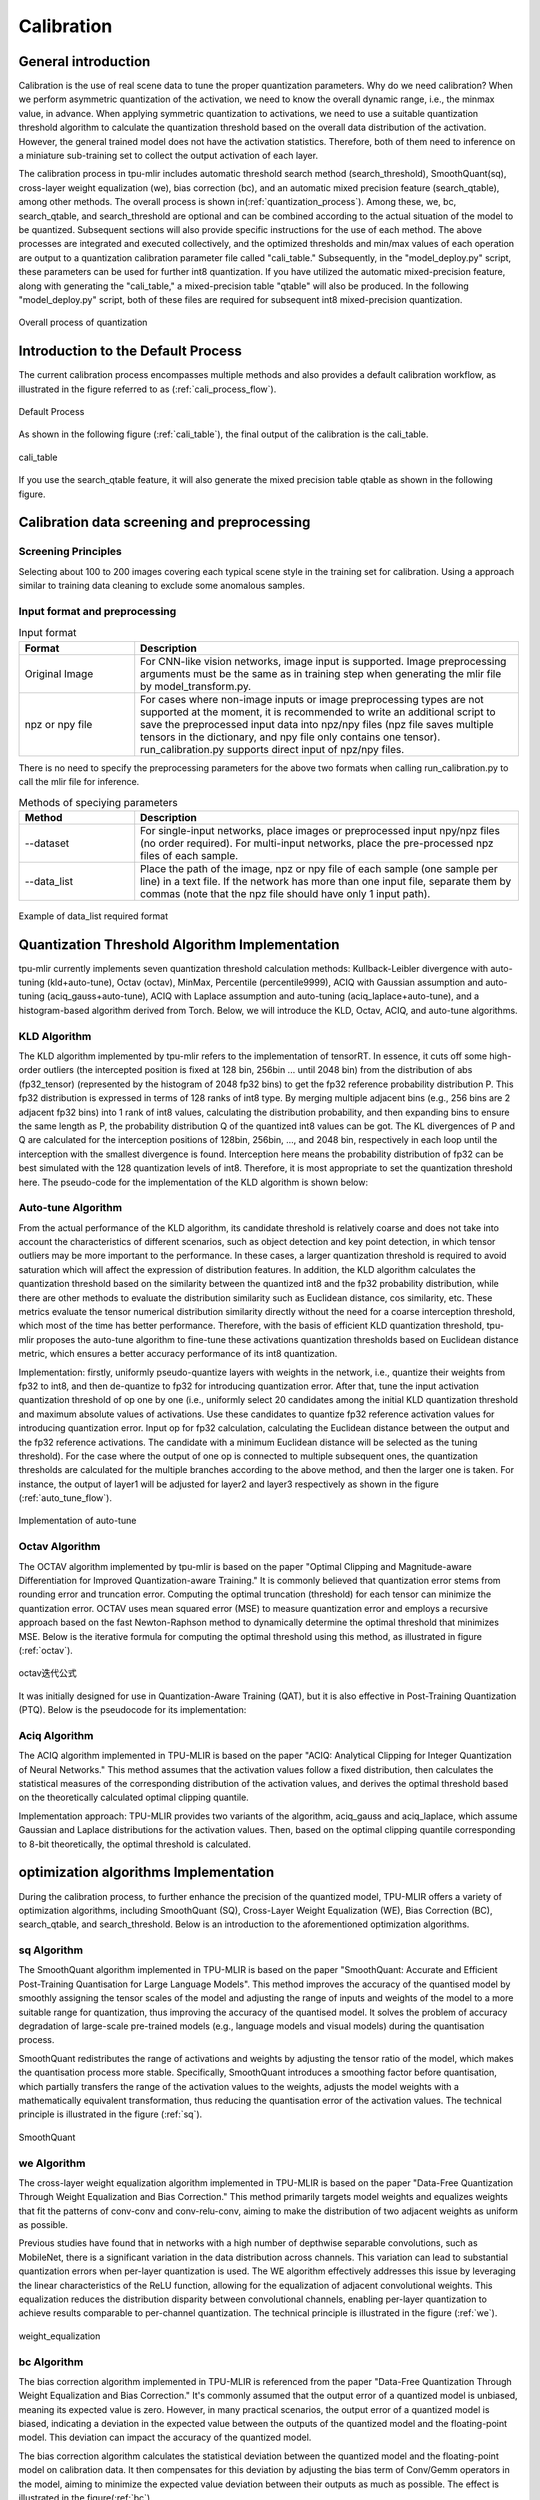 Calibration
============

General introduction
--------------------

Calibration is the use of real scene data to tune the proper quantization parameters. Why do we need calibration? When we perform asymmetric quantization of the activation, we need to know the overall dynamic range, i.e., the minmax value, in advance. When applying symmetric quantization to activations, we need to use a suitable quantization threshold algorithm to calculate the quantization threshold based on the overall data distribution of the activation. However, the general trained model does not have the activation statistics. Therefore, both of them need to inference on a miniature sub-training set to collect the output activation of each layer.

The calibration process in tpu-mlir includes automatic threshold search method (search_threshold), SmoothQuant(sq), cross-layer weight equalization (we), bias correction (bc), and an automatic mixed precision feature (search_qtable), among other methods. The overall process is shown in(:ref:`quantization_process`). Among these, we, bc, search_qtable, and search_threshold are optional and can be combined according to the actual situation of the model to be quantized. Subsequent sections will also provide specific instructions for the use of each method.
The above processes are integrated and executed collectively, and the optimized thresholds and min/max values of each operation are output to a quantization calibration parameter file called "cali_table." Subsequently, in the "model_deploy.py" script, these parameters can be used for further int8 quantization. If you have utilized the automatic mixed-precision feature, along with generating the "cali_table," a mixed-precision table "qtable" will also be produced. In the following "model_deploy.py" script, both of these files are required for subsequent int8 mixed-precision quantization.

.. _quantization_process:
.. figure:: ../assets/quant.png
   :height: 22cm
   :align: center

   Overall process of quantization

Introduction to the Default Process
-----------------------------------

The current calibration process encompasses multiple methods and also provides a default calibration workflow, as illustrated in the figure referred to as (:ref:`cali_process_flow`).

.. _cali_process_flow:
.. figure:: ../assets/cali_process_cn.png
   :align: center

   Default Process

As shown in the following figure (:ref:`cali_table`), the final output of the calibration is the cali_table.

.. _cali_table:
.. figure:: ../assets/cali_table.png
   :align: center

   cali_table

If you use the search_qtable feature, it will also generate the mixed precision table qtable as shown in the following figure.

.. _qtable:
.. figure:: ../assets/qtable.png
   :align: center


.. _calibration_doc:

Calibration data screening and preprocessing
---------------------------------------------

Screening Principles
~~~~~~~~~~~~~~~~~~~~

Selecting about 100 to 200 images covering each typical scene style in the training set for calibration. Using a approach similar to training data cleaning to exclude some anomalous samples.


Input format and preprocessing
~~~~~~~~~~~~~~~~~~~~~~~~~~~~~~

.. list-table:: Input format
   :widths: 18 60
   :header-rows: 1

   * - Format
     - Description
   * - Original Image
     - For CNN-like vision networks, image input is supported. Image preprocessing arguments must be the same as in training step when generating the mlir file by model_transform.py.
   * - npz or npy file
     - For cases where non-image inputs or image preprocessing types are not supported at the moment, it is recommended to write an additional script to save the preprocessed input data into npz/npy files (npz file saves multiple tensors in the dictionary, and npy file only contains one tensor). run_calibration.py supports direct input of npz/npy files.

There is no need to specify the preprocessing parameters for the above two formats when calling run_calibration.py to call the mlir file for inference.

.. list-table:: Methods of speciying parameters
   :widths: 18 60
   :header-rows: 1

   * - Method
     - Description
   * - --dataset
     - For single-input networks, place images or preprocessed input npy/npz files (no order required). For multi-input networks, place the pre-processed npz files of each sample.
   * - --data_list
     - Place the path of the image, npz or npy file of each sample (one sample per line) in a text file. If the network has more than one input file, separate them by commas (note that the npz file should have only 1 input path).

.. _data_list:
.. figure:: ../assets/data_list.png
   :align: center

   Example of data_list required format


.. _calibration_doc2:

Quantization Threshold Algorithm Implementation
------------------------------------------------

tpu-mlir currently implements seven quantization threshold calculation methods: Kullback-Leibler divergence with auto-tuning (kld+auto-tune), Octav (octav), MinMax, Percentile (percentile9999), ACIQ with Gaussian assumption and auto-tuning (aciq_gauss+auto-tune), ACIQ with Laplace assumption and auto-tuning (aciq_laplace+auto-tune), and a histogram-based algorithm derived from Torch. Below, we will introduce the KLD, Octav, ACIQ, and auto-tune algorithms.

KLD Algorithm
~~~~~~~~~~~~~~~~

The KLD algorithm implemented by tpu-mlir refers to the implementation of tensorRT. In essence, it cuts off some high-order outliers (the intercepted position is fixed at 128 bin, 256bin ... until 2048 bin) from the distribution of abs (fp32_tensor) (represented by the histogram of 2048 fp32 bins) to get the fp32 reference probability distribution P. This fp32 distribution is expressed in terms of 128 ranks of int8 type. By merging multiple adjacent bins (e.g., 256 bins are 2 adjacent fp32 bins) into 1 rank of int8 values, calculating the distribution probability, and then expanding bins to ensure the same length as P, the probability distribution Q of the quantized int8 values can be got. The KL divergences of P and Q are calculated for the interception positions of 128bin, 256bin, ..., and 2048 bin, respectively in each loop until the interception with the smallest divergence is found. Interception here means the probability distribution of fp32 can be best simulated with the 128 quantization levels of int8. Therefore, it is most appropriate to set the quantization threshold here. The pseudo-code for the implementation of the KLD algorithm is shown below:


.. code-block:: shell
   :linenos:

   the pseudocode of computing int8 quantize threshold by kld:
       Prepare fp32 histogram H with 2048 bins
       compute the absmax of fp32 value

       for i in range(128,2048,128):
         Outliers_num=sum(bin[i], bin[i+1],…, bin[2047])
         Fp32_distribution=[bin[0], bin[1],…, bin[i-1]+Outliers_num]
         Fp32_distribution/= sum(Fp32_distribution)

         int8_distribution = quantize [bin[0], bin[1],…, bin[i]] into 128 quant level
         expand int8_distribution to i bins
         int8_distribution /= sum(int8_distribution)
         kld[i] = KLD(Fp32_distribution, int8_distribution)
       end for

       find i which kld[i] is minimal
       int8 quantize threshold = (i + 0.5)*fp32 absmax/2048



Auto-tune Algorithm
~~~~~~~~~~~~~~~~~~~

From the actual performance of the KLD algorithm, its candidate threshold is relatively coarse and does not take into account the characteristics of different scenarios, such as object detection and key point detection, in which tensor outliers may be more important to the performance. In these cases, a larger quantization threshold is required to avoid saturation which will affect the expression of distribution features. In addition, the KLD algorithm calculates the quantization threshold based on the similarity between the quantized int8 and the fp32 probability distribution, while there are other methods to evaluate the distribution similarity such as Euclidean distance, cos similarity, etc. These metrics evaluate the tensor numerical distribution similarity directly without the need for a coarse interception threshold, which most of the time has better performance. Therefore, with the basis of efficient KLD quantization threshold, tpu-mlir proposes the auto-tune algorithm to fine-tune these activations quantization thresholds based on Euclidean distance metric, which ensures a better accuracy performance of its int8 quantization.

Implementation: firstly, uniformly pseudo-quantize layers with weights in the network, i.e., quantize their weights from fp32 to int8, and then de-quantize to fp32 for introducing quantization error. After that, tune the input activation quantization threshold of op one by one (i.e., uniformly select 20 candidates among the initial KLD quantization threshold and maximum absolute values of activations. Use these candidates to quantize fp32 reference activation values for introducing quantization error. Input op for fp32 calculation, calculating the Euclidean distance between the output and the fp32 reference activations. The candidate with a minimum Euclidean distance will be selected as the tuning threshold). For the case where the output of one op is connected to multiple subsequent ones, the quantization thresholds are calculated for the multiple branches according to the above method, and then the larger one is taken. For instance, the output of layer1 will be adjusted for layer2 and layer3 respectively as shown in the figure (:ref:`auto_tune_flow`).

.. _auto_tune_flow:
.. figure:: ../assets/auto_tune_en.png
   :align: center

   Implementation of auto-tune

Octav Algorithm
~~~~~~~~~~~~~~~~

The OCTAV algorithm implemented by tpu-mlir is based on the paper "Optimal Clipping and Magnitude-aware Differentiation for Improved Quantization-aware Training." It is commonly believed that quantization error stems from rounding error and truncation error. Computing the optimal truncation (threshold) for each tensor can minimize the quantization error. OCTAV uses mean squared error (MSE) to measure quantization error and employs a recursive approach based on the fast Newton-Raphson method to dynamically determine the optimal threshold that minimizes MSE. Below is the iterative formula for computing the optimal threshold using this method, as illustrated in figure (:ref:`octav`).

.. _octav:
.. figure:: ../assets/octav.png
   :align: center

   octav迭代公式

It was initially designed for use in Quantization-Aware Training (QAT), but it is also effective in Post-Training Quantization (PTQ). Below is the pseudocode for its implementation:

.. code-block:: shell
   :linenos:

   the pseudocode of computing int8 quantize threshold by octav:
       Prepare T: Tensor to be quantized,
               B: Number of quantization bits,
               epsilon: Convergence threshold (e.g., 1e-5),
               s_0: Initial guess for the clipping scalar (e.g., max absolute value in tensor T)
       compute s_star: Optimal clipping scalar

       for n in range(20):
          Compute the indicator functions for the current clipping scalar:
          I_clip = 1{|T| > s_n}  (applied element-wise to tensor T)
          I_disc = 1{0 < |T| ≤ s_n}

          Update the clipping scalar s_n to the next one s_(n+1) using:
          s_(n+1) = (Σ|x| * I_clip) / ((4^{-B} / 3) * ΣI_disc + ΣI_clip)
          where Σ denotes the summation over the corresponding elements

          If |s_(n+1) - s_n| < epsilon, the algorithm is considered to have converged
       end for
       s_star = s_n

Aciq Algorithm
~~~~~~~~~~~~~~~~

The ACIQ algorithm implemented in TPU-MLIR is based on the paper "ACIQ: Analytical Clipping for Integer Quantization of Neural Networks." This method assumes that the activation values follow a fixed distribution, then calculates the statistical measures of the corresponding distribution of the activation values, and derives the optimal threshold based on the theoretically calculated optimal clipping quantile.

Implementation approach: TPU-MLIR provides two variants of the algorithm, aciq_gauss and aciq_laplace, which assume Gaussian and Laplace distributions for the activation values. Then, based on the optimal clipping quantile corresponding to 8-bit theoretically, the optimal threshold is calculated.

optimization algorithms Implementation
------------------------------------------------

During the calibration process, to further enhance the precision of the quantized model, TPU-MLIR offers a variety of optimization algorithms, including SmoothQuant (SQ), Cross-Layer Weight Equalization (WE), Bias Correction (BC), search_qtable, and search_threshold. Below is an introduction to the aforementioned optimization algorithms.

sq Algorithm
~~~~~~~~~~~~~~~~~~~~~~
The SmoothQuant algorithm implemented in TPU-MLIR is based on the paper "SmoothQuant: Accurate and Efficient Post-Training Quantisation for Large Language Models".
This method improves the accuracy of the quantised model by smoothly assigning the tensor scales of the model and adjusting the range of inputs and weights of the model to a more suitable range for quantization, thus improving the accuracy of the quantised model.
It solves the problem of accuracy degradation of large-scale pre-trained models (e.g., language models and visual models) during the quantisation process.

SmoothQuant redistributes the range of activations and weights by adjusting the tensor ratio of the model, which makes the quantisation process more stable.
Specifically, SmoothQuant introduces a smoothing factor before quantisation, which partially transfers the range of the activation values to the weights, adjusts the model weights with a mathematically equivalent transformation, thus reducing the quantisation error of the activation values. The technical principle is illustrated in the figure (:ref:`sq`).

.. _sq:
.. figure:: ../assets/sq.png
   :align: center

   SmoothQuant

we Algorithm
~~~~~~~~~~~~~~~~~~~~~~

The cross-layer weight equalization algorithm implemented in TPU-MLIR is based on the paper "Data-Free Quantization Through Weight Equalization and Bias Correction." This method primarily targets model weights and equalizes weights that fit the patterns of conv-conv and conv-relu-conv, aiming to make the distribution of two adjacent weights as uniform as possible.

Previous studies have found that in networks with a high number of depthwise separable convolutions, such as MobileNet, there is a significant variation in the data distribution across channels. This variation can lead to substantial quantization errors when per-layer quantization is used. The WE algorithm effectively addresses this issue by leveraging the linear characteristics of the ReLU function, allowing for the equalization of adjacent convolutional weights.
This equalization reduces the distribution disparity between convolutional channels, enabling per-layer quantization to achieve results comparable to per-channel quantization. The technical principle is illustrated in the figure (:ref:`we`).

.. _we:
.. figure:: ../assets/weq.png
   :align: center

   weight_equalization

bc Algorithm
~~~~~~~~~~~~~~~~~~~~~~

The bias correction algorithm implemented in TPU-MLIR is referenced from the paper "Data-Free Quantization Through Weight Equalization and Bias Correction." It's commonly assumed that the output error of a quantized model is unbiased, meaning its expected value is zero. However, in many practical scenarios, the output error of a quantized model is biased, indicating a deviation in the expected value between the outputs of the quantized model and the floating-point model. This deviation can impact the accuracy of the quantized model.

The bias correction algorithm calculates the statistical deviation between the quantized model and the floating-point model on calibration data. It then compensates for this deviation by adjusting the bias term of Conv/Gemm operators in the model, aiming to minimize the expected value deviation between their outputs as much as possible. The effect is illustrated in the figure(:ref:`bc`).

.. _bc:
.. figure:: ../assets/bias.png
   :align: center

   bias_correction

search_threshold Algorithm
~~~~~~~~~~~~~~~~~~~~~~~~~~~

TPU-MLIR offers seven independent threshold calculation methods, and when we have a model that needs to be quantized, choosing the best threshold calculation method becomes an issue. search_threshold provides a solution for this problem.

Implementation: search_threshold initially computes the threshold values using four methods: kld+tune, octav, max, and percentile9999. It then calculates the similarity between the outputs of the quantized model generated by different threshold values and the floating-point model. By comparing the similarity of the four threshold methods, the threshold value corresponding to the highest similarity is selected as the quantization parameter for the current model.
During the use of search_threshold, the following points need to be noted: 1. search_threshold currently offers two similarity calculation methods, cos and snr, with cos being the default method. 2. If the cos similarity between the quantized model and the floating-point model is below 0.9, the accuracy of the quantized model may be significantly reduced. Search_threshold results may not be accurate. After performing actual accuracy validation, it is recommended to try mixed precision with search_qtable.

search_qtable Algorithm
~~~~~~~~~~~~~~~~~~~~~~~~

search_qtable is an automatic mixed-precision functionality integrated into the calibration process. When the accuracy of a fully int8 quantized model does not meet the requirements, you can try enabling the search_qtable algorithm. This algorithm is faster compared to run_sensitive_lyer. It also offers the ability to mix custom threshold algorithms and automatically generate a qtable.

Implementation: The output of search_qtable will generate mixed thresholds, meaning it performs optimal selection for the threshold of each layer of the model. That is, it chooses the best result from multiple threshold calculation methods specified by the user for each layer. This choice is based on the comparison of the similarity between the quantized model's current layer output and the original model's current layer output. In addition to generating mixed thresholds, search_qtable will also output the layers of the model that are mixed precision.
When the user specifies the desired similarity between the mixed precision model and the original model's output, search_qtable will automatically output the minimum number of mixed precision layers required to achieve that similarity level.

.. _calibration_doc3:

Example: yolov5s calibration
----------------------------

In the docker environment of tpu-mlir, execute ``source envsetup.sh`` in the tpu-mlir directory to initialize the environment, then enter any new directory and execute the following command to complete the calibration process for yolov5s.

.. code-block:: shell
   :linenos:

   $ model_transform.py \
      --model_name yolov5s \
      --model_def  ${REGRESSION_PATH}/model/yolov5s.onnx \
      --input_shapes [[1,3,640,640]] \
      --keep_aspect_ratio \  #keep_aspect_ratio、mean、scale、pixel_format are preprocessing arguments
      --mean 0.0,0.0,0.0 \
      --scale 0.0039216,0.0039216,0.0039216 \
      --pixel_format rgb \
      --output_names 350,498,646 \
      --test_input ${REGRESSION_PATH}/image/dog.jpg \
      --test_result yolov5s_top_outputs.npz \
      --mlir yolov5s.mlir

.. list-table:: The arguments of model_transform.py
   :widths: 18 60
   :header-rows: 1

   * - Argument
     - Description
   * - model_name
     - Model name
   * - --model_def
     - Model definition file (.onnx,.pt,.tflite or .prototxt)
   * - --model_data
     - Specify the model weight file, required when it is caffe model (corresponding to the '.caffemodel' file)
   * - --input_shapes
     - The shape of the input, such as [[1,3,640,640]] (a two-dimensional array), which can support multiple inputs
   * - --resize_dims
     - The size of the original image to be adjusted to. If not specified, it will be resized to the input size of the model
   * - --keep_aspect_ratio
     - Whether to maintain the aspect ratio when resize. False by default. It will pad 0 to the insufficient part when setting
   * - --mean
     - The mean of each channel of the image. The default is 0.0,0.0,0.0
   * - --scale
     - The scale of each channel of the image. The default is 1.0,1.0,1.0
   * - --pixel_format
     - Image type, can be rgb, bgr, gray or rgbd
   * - --output_names
     - The names of the output. Use the output of the model if not specified, otherwise use the specified names as the output
   * - --test_input
     - The input file for validation, which can be an image, npy or npz. No validation will be carried out if it is not specified
   * - --test_result
     - Output file to save validation result
   * - --excepts
     - Names of network layers that need to be excluded from validation. Separated by comma
   * - --debug
     - if open debug, immediate model file will keep; or will remove after conversion done
   * - --mlir
     - The output mlir file name (including path)

Default process

.. code-block:: shell
   :linenos:

   $ run_calibration.py yolov5s.mlir \
      --dataset $REGRESSION_PATH/dataset/COCO2017 \
      --input_num 100 \
      --tune_num 10 \
      -o yolov5s_cali_table

Using different quantization threshold calculation methods.

octav:

.. code-block:: shell
   :linenos:

   $ run_calibration.py yolov5s.mlir \
      --dataset $REGRESSION_PATH/dataset/COCO2017 \
      --input_num 100 \
      --cali_method use_mse \
      -o yolov5s_cali_table

minmax:

.. code-block:: shell
   :linenos:

   $ run_calibration.py yolov5s.mlir \
      --dataset $REGRESSION_PATH/dataset/COCO2017 \
      --input_num 100 \
      --cali_method use_max \
      -o yolov5s_cali_table

percentile9999:

.. code-block:: shell
   :linenos:

   $ run_calibration.py yolov5s.mlir \
      --dataset $REGRESSION_PATH/dataset/COCO2017 \
      --input_num 100 \
      --cali_method use_percentile9999 \
      -o yolov5s_cali_table

aciq_gauss:

.. code-block:: shell
   :linenos:

   $ run_calibration.py yolov5s.mlir \
      --dataset $REGRESSION_PATH/dataset/COCO2017 \
      --input_num 100 \
      --cali_method use_aciq_gauss \
      -o yolov5s_cali_table

aciq_laplace:

.. code-block:: shell
   :linenos:

   $ run_calibration.py yolov5s.mlir \
      --dataset $REGRESSION_PATH/dataset/COCO2017 \
      --input_num 100 \
      --cali_method use_aciq_laplace \
      -o yolov5s_cali_table

Using optimization methods:

sq:

.. code-block:: shell
   :linenos:

   $ run_calibration.py yolov5s.mlir \
      --sq \
      --dataset $REGRESSION_PATH/dataset/COCO2017 \
      --input_num 100 \
      --cali_method use_mse \
      -o yolov5s_cali_table

we:

.. code-block:: shell
   :linenos:

   $ run_calibration.py yolov5s.mlir \
      --we \
      --dataset $REGRESSION_PATH/dataset/COCO2017 \
      --input_num 100 \
      --cali_method use_mse \
      -o yolov5s_cali_table

we+bc:

.. code-block:: shell
   :linenos:

   $ run_calibration.py yolov5s.mlir \
      --we \
      --bc \
      --dataset $REGRESSION_PATH/dataset/COCO2017 \
      --input_num 100 \
      --processor bm1684x \
      --bc_inference_num 200 \
      --cali_method use_mse \
      -o yolov5s_cali_table

we+bc+search_threshold:

.. code-block:: shell
   :linenos:

   $ run_calibration.py yolov5s.mlir \
      --we \
      --bc \
      --dataset $REGRESSION_PATH/dataset/COCO2017 \
      --input_num 100 \
      --processor bm1684x \
      --bc_inference_num 200 \
      --search search_threshold \
      -o yolov5s_cali_table

search_qtable:

.. code-block:: shell
   :linenos:

   $ run_calibration.py yolov5s.mlir \
      --dataset $REGRESSION_PATH/dataset/COCO2017 \
      --input_num 100 \
      --processor bm1684x \
      --max_float_layers 5 \
      --expected_cos 0.99 \
      --transformer False \
      --quantize_method_list KL,MSE \
      --search search_qtable \
      --quantize_table yolov5s_qtable \
      -o yolov5s_cali_table


.. list-table:: The arguments of run_calibration.py
   :widths: 25 60
   :header-rows: 1

   * - Argument
     - Description
   * - mlir_file
     - mlir file
   * - --sq
     - open SmoothQuant
   * - --we
     - open weight_equalization
   * - --bc
     - open bias_correction
   * - --dataset
     - dataset for calibration
   * - --data_list
     - Input list file contain all input
   * - --input_num
     - num of images for calibration
   * - --inference_num
     - The number of images required for the inference process of search_qtable and search_threshold
   * - --bc_inference_num
     - The number of images required for the inference process of bias_correction
   * - --tune_list
     - Tune list file contain all input for tune
   * - --tune_num
     - num of images for tune
   * - --histogram_bin_num
     - Specify histogram bin numer for kld calculate
   * - --expected_cos
     - The expected similarity between the mixed-precision model output and the floating-point model output in search_qtable, with a value range of [0,1]
   * - --min_layer_cos
     - The minimum similarity between the quantized output and the floating-point output of a layer in bias_correction. Compensation is required for the layer when the similarity is below this threshold, with a value range of [0,1]
   * - --max_float_layers
     - The number of floating-point layers in search_qtable
   * - --processor
     - processor type
   * - --cali_method
     - Choose quantization threshold calculation method
   * - --fp_type
     - The data type of floating-point layers in search_qtable
   * - --post_process
     - The path for post-processing
   * - --global_compare_layers
     - Specifies the global comparison layers, for example, layer1,layer2 or layer1:0.3,layer2:0.7
   * - --search
     - Specifies the type of search, including search_qtable, search_threshold, false. The default is false, which means search is not enabled
   * - --transformer
     - Whether it is a transformer model, if it is, search_qtable can allocate specific acceleration strategies
   * - --quantize_method_list
     - The threshold methods used for searching in search_qtable
   * - --benchmark_method
     - Specifies the method for calculating similarity in search_threshold
   * - --quantize_table
     - The mixed-precision quantization table output by search_qtable
   * - -o
     - output threshold table
   * - --debug_cmd
     - debug command to specify calibration mode; “percentile9999” initialize the threshold via percentile function, “use_max” specifies the maximum of absolute value to be the threshold, “use_torch_observer_for_cali” adopts Torch observer for calibration. "use_mse" adopts Octav for calibration.
   * - --debug_log
     - Log output level

The result is shown in the following figure (:ref:`yolov5s_cali`).

.. _yolov5s_cali:
.. figure:: ../assets/yolov5s_cali.jpg
   :align: center

   yolov5s_cali calibration result

.. _visual-usage:

visual tool introduction
------------------------------

visual.py is an visualized net/tensor compare tool with UI in web browser. When quantized net encounters great accuracy decrease, this tool
can be used to investigate the accuracy loss layer by layer. This tool is started in docker as an server listening to TCP port 10000 (default),
and by input localhost:10000 in url of browser in host computer, the tool UI will be displayed in it, the port must be mapped to host in advance
when starting the docker, and the tool must be start in the same directory where the mlir files located, start command is as following:

.. figure:: ../assets/visual_cmd.png
   :width: 800px
   :align: center


.. list-table:: visual tool parameters
   :widths: 18 60
   :header-rows: 1

   * - Param
     - Description
   * - --port
     - the TCP port used to listen to browser as server, default value is 10000
   * - --f32_mlir
     - the float mlir net to compare to， this file is produced by model_transform, and usually with the name of netname.mlir, it is the base  float32 mlir net.
   * - --quant_mlir
     - the quantized mlir net to compare with float net, this file is generated in model_deploy, usually with netname_int8_sym_tpu.mlir, _final.mlir to generate bmodel can't be used here.
   * - --input
     - input data to run the float net and quantized net for data compare, can be image or npy/npz file, can be the test_input when graph_transform
   * - --manual_run
     - if run the nets when browser connected to server, default is true, if set false, only the net structure will be displayed


Open browser in host computer and input localhost:9999, the tool UI will be displayed. The float and quantized net will automatically inference
to get output of every layer, if the nets are huge, it would took a long time to wait! UI is as following:

.. figure:: ../assets/visual_interface1.png
   :width: 800px
   :align: center

Areas of the UI is marked with light blue rectangle for reference, dark green comments on the areas, includeing:
   1. working directory and net file indication
   2. accuracy summary area
   3. layer information area
   4. graph display area
   5. tensor data compare figure area
   6. infomation summary and tensor distribution area (by switching tabs)

With scroll wheel over graph display area, the displayed net graph can be zoomed in and out, and hover or click on the nodes (layer), the attributes of
it will be displayed in the layer information card, by clicking on the edges (tensor), the compare of tensor data in float and quantized net is displayed
in tensor data compare figure, and by clicking on the dot in accuracy summary or information list cells, the layer/tensor will be located in graph display
area.

**Notice: the net graph is displayed according to quantized net, and there may be difference in it comparing to float net, some layer/tensor may not exist in
float net, but the data is copied from quantized net for compare, so the accuracy may seem perfect, but in fact, it should be ignored. Typical layer is Cast
layer in quantized net, in following picture, the non-exist tensor data type will be NA.**
**Notice: without --debug parameter in deployment of the net, some essential intermediate files needed by visual tool would have been deleted by default,
please re-deploy with --debug parameter.**

information displayed on edge (tensor) is illustrated as following:

.. figure:: ../assets/visual_tensor.png
   :width: 400px
   :align: center
